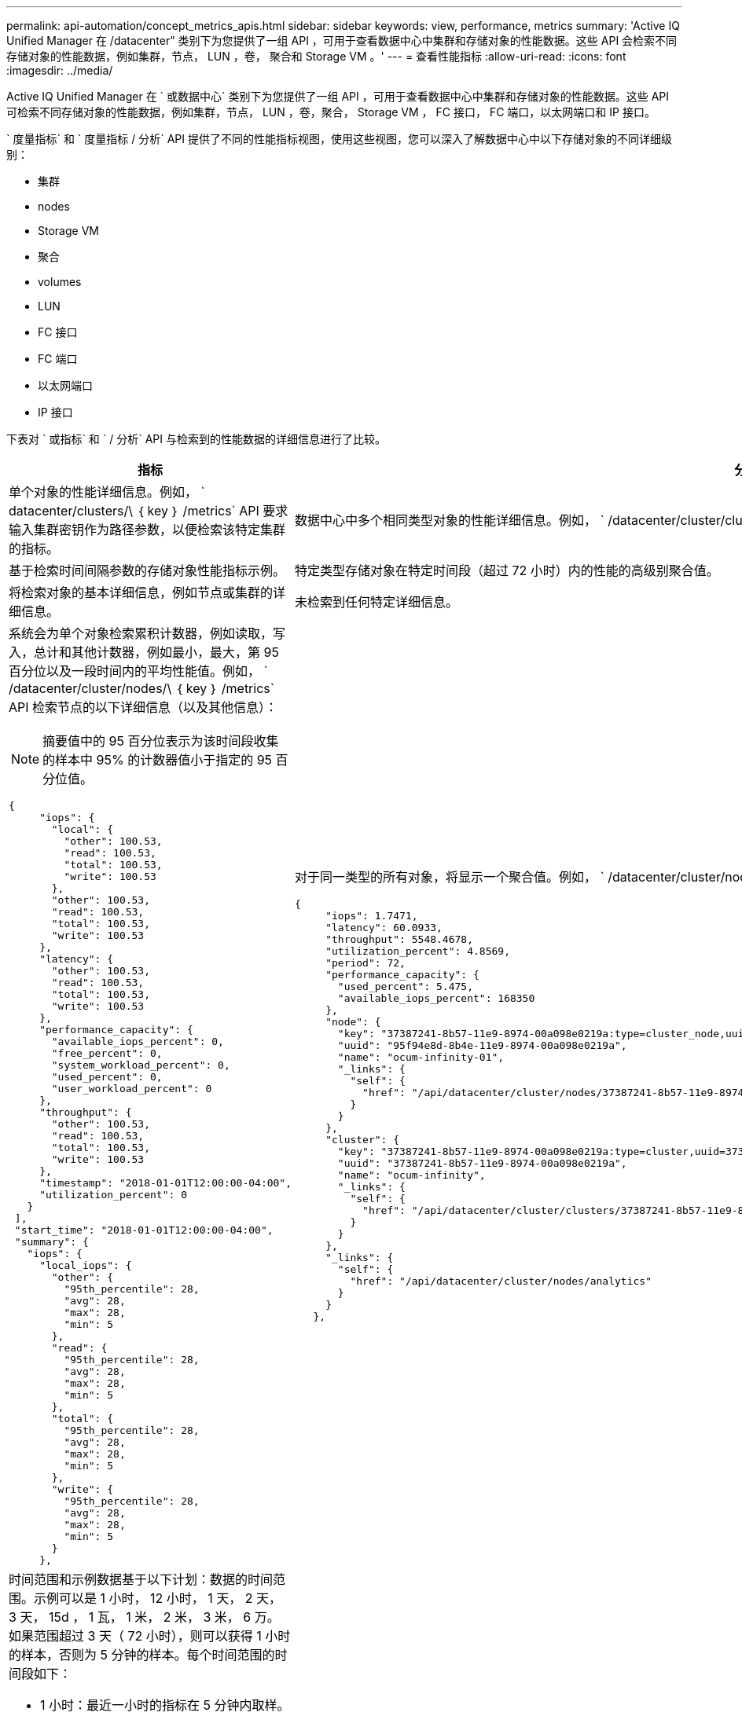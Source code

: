 ---
permalink: api-automation/concept_metrics_apis.html 
sidebar: sidebar 
keywords: view, performance, metrics 
summary: 'Active IQ Unified Manager 在 /datacenter" 类别下为您提供了一组 API ，可用于查看数据中心中集群和存储对象的性能数据。这些 API 会检索不同存储对象的性能数据，例如集群，节点， LUN ，卷， 聚合和 Storage VM 。' 
---
= 查看性能指标
:allow-uri-read: 
:icons: font
:imagesdir: ../media/


[role="lead"]
Active IQ Unified Manager 在 ` 或数据中心` 类别下为您提供了一组 API ，可用于查看数据中心中集群和存储对象的性能数据。这些 API 可检索不同存储对象的性能数据，例如集群，节点， LUN ，卷，聚合， Storage VM ， FC 接口， FC 端口，以太网端口和 IP 接口。

` 度量指标` 和 ` 度量指标 / 分析` API 提供了不同的性能指标视图，使用这些视图，您可以深入了解数据中心中以下存储对象的不同详细级别：

* 集群
* nodes
* Storage VM
* 聚合
* volumes
* LUN
* FC 接口
* FC 端口
* 以太网端口
* IP 接口


下表对 ` 或指标` 和 ` / 分析` API 与检索到的性能数据的详细信息进行了比较。

[cols="2*"]
|===
| 指标 | 分析 


 a| 
单个对象的性能详细信息。例如， ` datacenter/clusters/\ ｛ key ｝ /metrics` API 要求输入集群密钥作为路径参数，以便检索该特定集群的指标。
 a| 
数据中心中多个相同类型对象的性能详细信息。例如， ` /datacenter/cluster/clusters/Analytics` API 检索数据中心中所有集群的汇总指标。



 a| 
基于检索时间间隔参数的存储对象性能指标示例。
 a| 
特定类型存储对象在特定时间段（超过 72 小时）内的性能的高级别聚合值。



 a| 
将检索对象的基本详细信息，例如节点或集群的详细信息。
 a| 
未检索到任何特定详细信息。



 a| 
系统会为单个对象检索累积计数器，例如读取，写入，总计和其他计数器，例如最小，最大，第 95 百分位以及一段时间内的平均性能值。例如， ` /datacenter/cluster/nodes/\ ｛ key ｝ /metrics` API 检索节点的以下详细信息（以及其他信息）：


NOTE: 摘要值中的 95 百分位表示为该时间段收集的样本中 95% 的计数器值小于指定的 95 百分位值。

[listing]
----
{
     "iops": {
       "local": {
         "other": 100.53,
         "read": 100.53,
         "total": 100.53,
         "write": 100.53
       },
       "other": 100.53,
       "read": 100.53,
       "total": 100.53,
       "write": 100.53
     },
     "latency": {
       "other": 100.53,
       "read": 100.53,
       "total": 100.53,
       "write": 100.53
     },
     "performance_capacity": {
       "available_iops_percent": 0,
       "free_percent": 0,
       "system_workload_percent": 0,
       "used_percent": 0,
       "user_workload_percent": 0
     },
     "throughput": {
       "other": 100.53,
       "read": 100.53,
       "total": 100.53,
       "write": 100.53
     },
     "timestamp": "2018-01-01T12:00:00-04:00",
     "utilization_percent": 0
   }
 ],
 "start_time": "2018-01-01T12:00:00-04:00",
 "summary": {
   "iops": {
     "local_iops": {
       "other": {
         "95th_percentile": 28,
         "avg": 28,
         "max": 28,
         "min": 5
       },
       "read": {
         "95th_percentile": 28,
         "avg": 28,
         "max": 28,
         "min": 5
       },
       "total": {
         "95th_percentile": 28,
         "avg": 28,
         "max": 28,
         "min": 5
       },
       "write": {
         "95th_percentile": 28,
         "avg": 28,
         "max": 28,
         "min": 5
       }
     },
---- a| 
对于同一类型的所有对象，将显示一个聚合值。例如， ` /datacenter/cluster/nodes/Analytics` API 检索所有节点的以下值（以及其他值）：

[listing]
----
{
     "iops": 1.7471,
     "latency": 60.0933,
     "throughput": 5548.4678,
     "utilization_percent": 4.8569,
     "period": 72,
     "performance_capacity": {
       "used_percent": 5.475,
       "available_iops_percent": 168350
     },
     "node": {
       "key": "37387241-8b57-11e9-8974-00a098e0219a:type=cluster_node,uuid=95f94e8d-8b4e-11e9-8974-00a098e0219a",
       "uuid": "95f94e8d-8b4e-11e9-8974-00a098e0219a",
       "name": "ocum-infinity-01",
       "_links": {
         "self": {
           "href": "/api/datacenter/cluster/nodes/37387241-8b57-11e9-8974-00a098e0219a:type=cluster_node,uuid=95f94e8d-8b4e-11e9-8974-00a098e0219a"
         }
       }
     },
     "cluster": {
       "key": "37387241-8b57-11e9-8974-00a098e0219a:type=cluster,uuid=37387241-8b57-11e9-8974-00a098e0219a",
       "uuid": "37387241-8b57-11e9-8974-00a098e0219a",
       "name": "ocum-infinity",
       "_links": {
         "self": {
           "href": "/api/datacenter/cluster/clusters/37387241-8b57-11e9-8974-00a098e0219a:type=cluster,uuid=37387241-8b57-11e9-8974-00a098e0219a"
         }
       }
     },
     "_links": {
       "self": {
         "href": "/api/datacenter/cluster/nodes/analytics"
       }
     }
   },
----


 a| 
时间范围和示例数据基于以下计划：数据的时间范围。示例可以是 1 小时， 12 小时， 1 天， 2 天， 3 天， 15d ， 1 瓦， 1 米， 2 米， 3 米， 6 万。如果范围超过 3 天（ 72 小时），则可以获得 1 小时的样本，否则为 5 分钟的样本。每个时间范围的时间段如下：

* 1 小时：最近一小时的指标在 5 分钟内取样。
* 12h ：最近 12 小时内的指标在 5 分钟内取样。
* 1d ：最近一天的指标取样时间超过 5 分钟。
* 2D ：最近 2 天在 5 分钟内取样的指标。
* 3D ：最近 3 天在 5 分钟内取样的指标。
* 15d ：在 1 小时内取样的最近 15 天的指标。
* 1 瓦：最近一周的指标取样时间超过 1 小时。
* 1M ：最近一个月内的指标，取样时间超过 1 小时。
* 2M ：最近 2 个月内的指标，取样时间为 1 小时。
* 3m ：最近 3 个月内的指标，取样时间为 1 小时。
* 6 米：最近 6 个月内的指标，取样时间为 1 小时。
+
可用值： 1 小时， 12 小时， 1 天， 2 天， 3 天， 15d ， 1 瓦， 1 米， 2 米， 3 米， 6 万

+
默认值： 1h


 a| 
超过 72 小时。计算此样本的持续时间以 ISO-8601 标准格式表示。

|===
下表详细介绍了 ` / 指标` 和 ` / 分析` API 。

[NOTE]
====
这些 API 返回的 IOPS 和性能指标为双倍值，例如 `100.53` 。不支持使用管道（我们）和通配符（ * ）筛选这些浮点值。

====
[cols="3*"]
|===
| HTTP 动词 | 路径 | Description 


 a| 
`获取`
 a| 
` 数据中心 / 集群 / 集群 // ｛ key ｝ / 指标`
 a| 
检索由集群密钥的输入参数指定的集群的性能数据（示例和摘要）。返回的信息包括集群密钥和 UUID ，时间范围， IOPS ，吞吐量和样本数量。



 a| 
`获取`
 a| 
` 数据中心 / 集群 / 集群 / 分析`
 a| 
检索数据中心中所有集群的高级别性能指标。您可以根据所需条件筛选结果。系统将返回聚合 IOPS ，吞吐量和收集时间段（以小时为单位）等值。



 a| 
`获取`
 a| 
` 数据中心 / 集群 / 节点 // ｛ key ｝ / 指标`
 a| 
检索由节点密钥的输入参数指定的节点的性能数据（示例和摘要）。返回的信息包括节点 UUID ，时间范围， IOPS 摘要，吞吐量，延迟和性能，收集的样本数量以及利用率百分比。



 a| 
`获取`
 a| 
` 数据中心 / 集群 / 节点 / 分析`
 a| 
检索数据中心中所有节点的高级别性能指标。您可以根据所需条件筛选结果。系统将返回节点和集群密钥等信息以及聚合 IOPS ，吞吐量和收集时间段（以小时为单位）等值。



 a| 
`获取`
 a| 
` 数据中心 / 存储 / 聚合 /\ ｛ key ｝ / 指标`
 a| 
检索聚合密钥的输入参数指定的聚合的性能数据（示例和摘要）。返回的信息包括时间范围， IOPS 摘要，延迟，吞吐量和性能容量，为每个计数器收集的样本数以及利用率百分比。



 a| 
`获取`
 a| 
` 数据中心 / 存储 / 聚合 / 分析`
 a| 
检索数据中心中所有聚合的高级别性能指标。您可以根据所需条件筛选结果。系统将返回聚合密钥和集群密钥等信息以及聚合 IOPS ，吞吐量和收集时间段（以小时为单位）等值。



 a| 
`获取`
 a| 
` 数据中心 / 存储 /LUN/\ ｛ key ｝ / 指标`

` 数据中心 / 存储 / 卷 /\ ｛ key ｝ / 指标`
 a| 
检索由 LUN 或卷密钥的输入参数指定的 LUN 或文件共享（卷）的性能数据（示例和摘要）。信息，例如读取，写入和总 IOPS ，延迟和吞吐量的最小值，最大值和平均值摘要， 并返回为每个计数器收集的样本数量。



 a| 
`获取`
 a| 
` 数据中心 / 存储 /LUN/ 分析`

` 数据中心 / 存储 / 卷 / 分析`
 a| 
检索数据中心中所有 LUN 或卷的高级别性能指标。您可以根据所需条件筛选结果。将返回 Storage VM 和集群密钥等信息以及聚合 IOPS ，吞吐量和收集时间段（以小时为单位）等值。



 a| 
`获取`
 a| 
` 数据中心 /SVM/SVM/ ｛ key ｝ / 指标`
 a| 
检索由 Storage VM 密钥的输入参数指定的 Storage VM 的性能数据（示例和摘要）。基于每个受支持协议的 IOPS 摘要，例如 `nvmf ， fcp ， iscsi ，` 和 `nfs` ，吞吐量， 延迟以及返回的样本数量。



 a| 
`获取`
 a| 
` 数据中心 /SVM/SVM/ 分析`
 a| 
检索数据中心中所有 Storage VM 的高级别性能指标。您可以根据所需条件筛选结果。将返回 Storage VM UUID ，聚合 IOPS ，延迟，吞吐量和收集时间段（以小时为单位）等信息。



 a| 
`获取`
 a| 
` 数据中心 / 网络 / 以太网 / 端口 / ｛ key ｝ / 指标`
 a| 
检索由端口密钥的输入参数指定的特定以太网端口的性能指标。如果提供的间隔（时间范围）来自支持的范围，则 API 将返回累积计数器，例如该时间段内的最小，最大和平均性能值。



 a| 
`获取`
 a| 
` 数据中心 / 网络 / 以太网 / 端口 / 分析`
 a| 
检索数据中心环境中所有以太网端口的性能指标概要。返回的信息包括集群和节点密钥和 UUID ，吞吐量，收集期限以及端口的利用率百分比。您可以按可用参数筛选结果，例如端口密钥，利用率百分比，集群和节点名称以及 UUID 等。



 a| 
`获取`
 a| 
` 数据中心 / 网络 /FC/interfaces/｛ key ｝ / 指标`
 a| 
检索由接口密钥的输入参数指定的特定网络 FC 接口的性能指标。如果提供的间隔（时间范围）来自支持的范围，则 API 将返回累积计数器，例如该时间段内的最小，最大和平均性能值。



 a| 
`获取`
 a| 
` 数据中心 / 网络 /FC/接口 / 分析`
 a| 
检索数据中心环境中所有以太网端口的性能指标概要。将返回集群和 FC 接口密钥和 UUID ，吞吐量， IOPS ，延迟和 Storage VM 等信息。您可以按可用参数筛选结果，例如集群和 FC 接口名称和 UUID ， Storage VM ，吞吐量等。



 a| 
`获取`
 a| 
` 数据中心 / 网络 /fc/ 端口 / ｛ key ｝ / 指标`
 a| 
检索由端口密钥的输入参数指定的特定 FC 端口的性能指标。如果提供的间隔（时间范围）来自支持的范围，则 API 将返回累积计数器，例如该时间段内的最小，最大和平均性能值。



 a| 
`获取`
 a| 
` 数据中心 / 网络 /FC/端口 / 分析`
 a| 
检索数据中心环境中所有 FC 端口的性能指标概要。返回的信息包括集群和节点密钥和 UUID ，吞吐量，收集期限以及端口的利用率百分比。您可以按可用参数筛选结果，例如端口密钥，利用率百分比，集群和节点名称以及 UUID 等。



 a| 
`获取`
 a| 
` 数据中心 / 网络 /IP/interfaces/｛ key ｝ / 指标`
 a| 
检索由接口密钥的输入参数指定的网络 IP 接口的性能指标。如果从支持的范围提供间隔（时间范围），则 API 将返回相关信息，例如样本数量，累积计数器，吞吐量以及接收和传输的数据包数量。



 a| 
`获取`
 a| 
` 数据中心 / 网络 /IP/ 接口 / 分析`
 a| 
检索数据中心环境中所有网络 IP 接口的性能指标概要。将返回集群和 IP 接口密钥以及 UUID ，吞吐量， IOPS 和延迟等信息。您可以按可用参数筛选结果，例如集群和 IP 接口名称以及 UUID ， IOPS ，延迟，吞吐量等。

|===